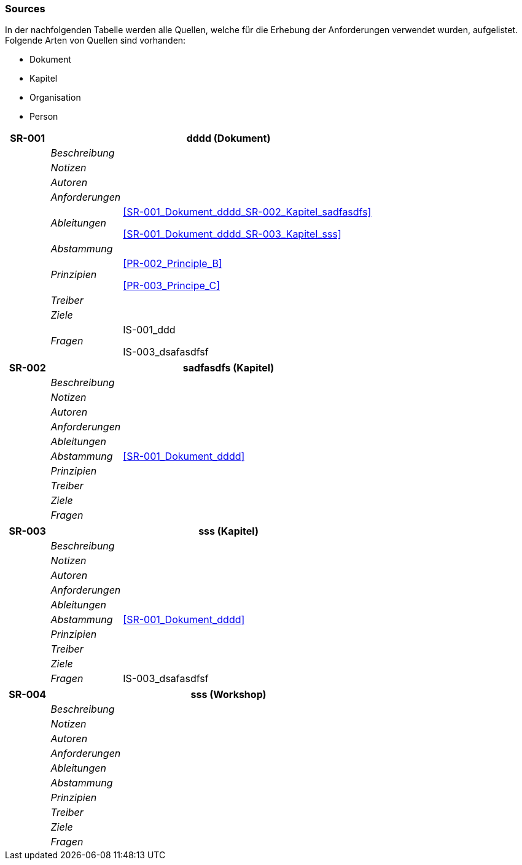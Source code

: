 [[section-Sources]]
=== Sources
// Begin Protected Region [[starting]]

// End Protected Region   [[starting]]


In der nachfolgenden Tabelle werden alle Quellen, welche für die Erhebung der Anforderungen verwendet wurden, aufgelistet. Folgende Arten von 
Quellen sind vorhanden:

- Dokument
- Kapitel
- Organisation
- Person

[cols="3,5,20a" options="header"]
|===
| *SR-001* 2+| *dddd* (Dokument)
|
| _Beschreibung_
|
|
| _Notizen_
|
|
| _Autoren_
|
|
| _Anforderungen_
|
|
| _Ableitungen_
|
<<SR-001_Dokument_dddd_SR-002_Kapitel_sadfasdfs>>

<<SR-001_Dokument_dddd_SR-003_Kapitel_sss>>

|
| _Abstammung_
|

|
| _Prinzipien_
|
<<PR-002_Principle_B>>

<<PR-003_Principe_C>>


|
| _Treiber_
|

|
| _Ziele_
|

|
| _Fragen_
|
IS-001_ddd

IS-003_dsafasdfsf

|===
[cols="3,5,20a" options="header"]
|===
| *SR-002* 2+| *sadfasdfs* (Kapitel)
|
| _Beschreibung_
|
|
| _Notizen_
|
|
| _Autoren_
|
|
| _Anforderungen_
|
|
| _Ableitungen_
|
|
| _Abstammung_
|
<<SR-001_Dokument_dddd>>


|
| _Prinzipien_
|

|
| _Treiber_
|

|
| _Ziele_
|

|
| _Fragen_
|
|===
[cols="3,5,20a" options="header"]
|===
| *SR-003* 2+| *sss* (Kapitel)
|
| _Beschreibung_
|
|
| _Notizen_
|
|
| _Autoren_
|
|
| _Anforderungen_
|
|
| _Ableitungen_
|
|
| _Abstammung_
|
<<SR-001_Dokument_dddd>>


|
| _Prinzipien_
|

|
| _Treiber_
|

|
| _Ziele_
|

|
| _Fragen_
|
IS-003_dsafasdfsf

|===
[cols="3,5,20a" options="header"]
|===
| *SR-004* 2+| *sss* (Workshop)
|
| _Beschreibung_
|
|
| _Notizen_
|
|
| _Autoren_
|
|
| _Anforderungen_
|
|
| _Ableitungen_
|
|
| _Abstammung_
|

|
| _Prinzipien_
|

|
| _Treiber_
|

|
| _Ziele_
|

|
| _Fragen_
|
|===


// Begin Protected Region [[ending]]

// End Protected Region   [[ending]]
